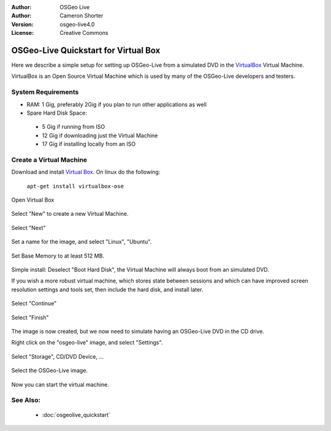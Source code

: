
:Author: OSGeo Live
:Author: Cameron Shorter
:Version: osgeo-live4.0
:License: Creative Commons

.. Writing Tip:
  The following becomes a HTML anchor for hyperlinking to this page

.. _udig-quickstart:
 
.. Writing Tip: 
  Project logos are stored here:
    https://svn.osgeo.org/osgeo/livedvd/gisvm/trunk/doc/images/project_logos/
  and accessed here:
    images/project_logos/logos-<application>.png

*************************************
OSGeo-Live Quickstart for Virtual Box
*************************************

Here we describe a simple setup for setting up OSGeo-Live from a simulated DVD in the `VirtualBox <http://www.virtualbox.org/>`_ Virtual Machine.

VirtualBox is an Open Source Virtual Machine which is used by many of the OSGeo-Live developers and testers.

System Requirements
-------------------

* RAM: 1 Gig, preferably 2Gig if you plan to run other applications as well
* Spare Hard Disk Space:
 * 5 Gig if running from ISO
 * 12 Gig if downloading just the Virtual Machine
 * 17 Gig if installing locally from an ISO

Create a Virtual Machine
------------------------
Download and install `Virtual Box <http://www.virtualbox.org/>`_. On linux do the following:

  ``apt-get install virtualbox-ose``

Open Virtual Box 

  .. image:: images/screenshots/800x600/virtualbox.png
    :scale: 70 %

Select "New" to create a new Virtual Machine.

  .. image:: images/screenshots/800x600/virtualbox_create_vm.png
    :scale: 70 %

Select "Next"

  .. image:: images/screenshots/800x600/virtualbox_select_name.png
    :scale: 70 %

Set a name for the image, and select "Linux", "Ubuntu".

  .. image:: images/screenshots/800x600/virtualbox_memory.png
    :scale: 70 %

Set Base Memory to at least 512 MB.

  .. image:: images/screenshots/800x600/virtualbox_no_hard_disk.png
    :scale: 70 %

Simple install: Deselect "Boot Hard Disk", the Virtual Machine will always boot from an simulated DVD.

If you wish a more robust virtual machine, which stores state between sessions and which can have improved screen resolution settings and tools set, then include the hard disk, and install later.

  .. image:: images/screenshots/800x600/virtualbox_warning_no_hard_disk.png
    :scale: 70 %

Select "Continue"

  .. image:: images/screenshots/800x600/virtualbox_final_check.png
    :scale: 70 %

Select "Finish"

  .. image:: images/screenshots/800x600/virtualbox_select_settings.png
    :scale: 70 %

The image is now created, but we now need to simulate having an OSGeo-Live DVD in the CD drive.

Right click on the "osgeo-live" image, and select "Settings".

  .. image:: images/screenshots/800x600/virtualbox_set_cd.png
    :scale: 70 %

Select "Storage", CD/DVD Device, ...

  .. image:: images/screenshots/800x600/virtualbox_add_dvd.png
    :scale: 70 %

Select the OSGeo-Live image.

  .. image:: images/screenshots/800x600/virtualbox_start_vm.png
    :scale: 70 %

Now you can start the virtual machine.

See Also:
---------

 * :doc:`osgeolive_quickstart`

